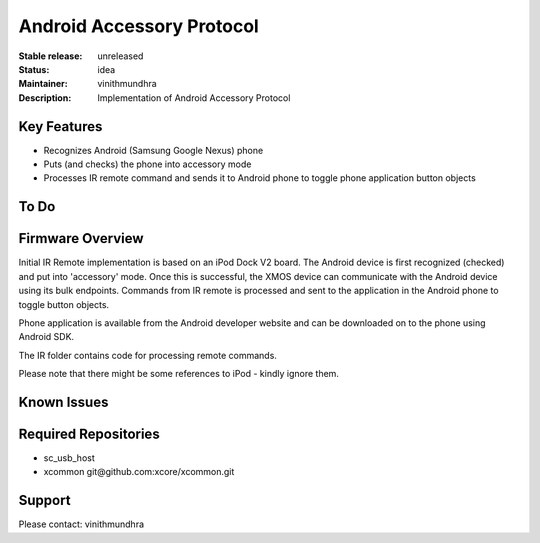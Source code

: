 Android Accessory Protocol
..........................

:Stable release:  unreleased

:Status:  idea

:Maintainer:  vinithmundhra

:Description:  Implementation of Android Accessory Protocol


Key Features
============

* Recognizes Android (Samsung Google Nexus) phone
* Puts (and checks) the phone into accessory mode
* Processes IR remote command and sends it to Android phone to toggle phone application button objects

To Do
=====


Firmware Overview
=================

Initial IR Remote implementation is based on an iPod Dock V2 board. The Android device is first recognized (checked) and put into 'accessory' mode. Once this is successful, the XMOS device can communicate with the Android device using its bulk endpoints. Commands from IR remote is processed and sent to the application in the Android phone to toggle button objects.

Phone application is available from the Android developer website and can be downloaded on to the phone using Android SDK.

The IR folder contains code for processing remote commands.

Please note that there might be some references to iPod - kindly ignore them.

Known Issues
============


Required Repositories
================

* sc_usb_host
* xcommon git\@github.com:xcore/xcommon.git

Support
=======

Please contact: vinithmundhra
